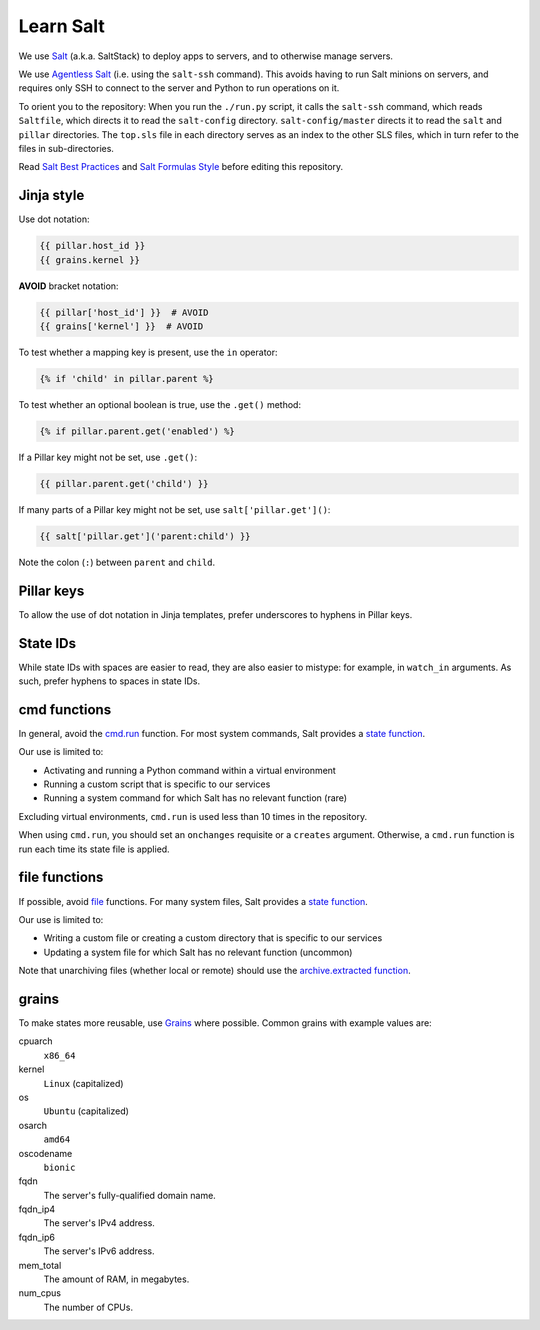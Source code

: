 Learn Salt
==========

We use `Salt <https://docs.saltstack.com/en/latest/>`__ (a.k.a. SaltStack) to deploy apps to servers, and to otherwise manage servers.

We use `Agentless Salt <https://docs.saltstack.com/en/getstarted/ssh/index.html>`__ (i.e. using the ``salt-ssh`` command). This avoids having to run Salt minions on servers, and requires only SSH to connect to the server and Python to run operations on it.

To orient you to the repository: When you run the ``./run.py`` script, it calls the ``salt-ssh`` command, which reads ``Saltfile``, which directs it to read the ``salt-config`` directory. ``salt-config/master`` directs it to read the ``salt`` and ``pillar`` directories. The ``top.sls`` file in each directory serves as an index to the other SLS files, which in turn refer to the files in sub-directories.

Read `Salt Best Practices <https://docs.saltstack.com/en/latest/topics/best_practices.html>`__ and `Salt Formulas Style <https://docs.saltstack.com/en/latest/topics/development/conventions/formulas.html#style>`__ before editing this repository.

Jinja style
-----------

Use dot notation:

.. code-block:: jinja

   {{ pillar.host_id }}
   {{ grains.kernel }}

**AVOID** bracket notation:

.. code-block:: jinja

   {{ pillar['host_id'] }}  # AVOID
   {{ grains['kernel'] }}  # AVOID

To test whether a mapping key is present, use the ``in`` operator:

.. code-block:: jinja

   {% if 'child' in pillar.parent %}

To test whether an optional boolean is true, use the ``.get()`` method:

.. code-block:: jinja

   {% if pillar.parent.get('enabled') %}

If a Pillar key might not be set, use ``.get()``:

.. code-block:: jinja

   {{ pillar.parent.get('child') }}

If many parts of a Pillar key might not be set, use ``salt['pillar.get']()``:

.. code-block:: jinja

   {{ salt['pillar.get']('parent:child') }}

Note the colon (``:``) between ``parent`` and ``child``.

Pillar keys
-----------

To allow the use of dot notation in Jinja templates, prefer underscores to hyphens in Pillar keys.

State IDs
---------

While state IDs with spaces are easier to read, they are also easier to mistype: for example, in ``watch_in`` arguments. As such, prefer hyphens to spaces in state IDs.

cmd functions
-------------

In general, avoid the `cmd.run <https://docs.saltstack.com/en/latest/ref/states/all/salt.states.cmd.html>`__ function. For most system commands, Salt provides a `state function <https://docs.saltstack.com/en/latest/ref/states/all/index.html>`__.

Our use is limited to:

-  Activating and running a Python command within a virtual environment
-  Running a custom script that is specific to our services
-  Running a system command for which Salt has no relevant function (rare)

Excluding virtual environments, ``cmd.run`` is used less than 10 times in the repository.

When using ``cmd.run``, you should set an ``onchanges`` requisite or a ``creates`` argument. Otherwise, a ``cmd.run`` function is run each time its state file is applied.

file functions
--------------

If possible, avoid `file <https://docs.saltstack.com/en/latest/ref/states/all/salt.states.file.html>`__ functions. For many system files, Salt provides a `state function <https://docs.saltstack.com/en/latest/ref/states/all/index.html>`__.

Our use is limited to:

-  Writing a custom file or creating a custom directory that is specific to our services
-  Updating a system file for which Salt has no relevant function (uncommon)

Note that unarchiving files (whether local or remote) should use the `archive.extracted function <https://docs.saltstack.com/en/latest/ref/states/all/salt.states.archive.html>`__.

grains
------

To make states more reusable, use `Grains <https://docs.saltstack.com/en/latest/topics/grains/>`__ where possible. Common grains with example values are:

cpuarch
  ``x86_64``
kernel
  ``Linux`` (capitalized)
os
  ``Ubuntu`` (capitalized)
osarch
  ``amd64``
oscodename
  ``bionic``
fqdn
  The server's fully-qualified domain name.
fqdn_ip4
  The server's IPv4 address.
fqdn_ip6
  The server's IPv6 address.
mem_total
  The amount of RAM, in megabytes.
num_cpus
  The number of CPUs.
